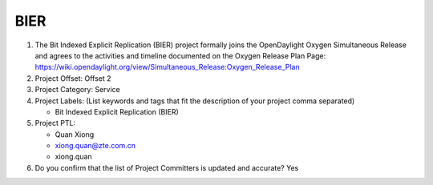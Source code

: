 ====
BIER
====

1. The Bit Indexed Explicit Replication (BIER) project formally joins the OpenDaylight Oxygen
   Simultaneous Release and agrees to the activities and timeline documented on
   the Oxygen  Release Plan Page:
   https://wiki.opendaylight.org/view/Simultaneous_Release:Oxygen_Release_Plan

2. Project Offset: Offset 2

3. Project Category: Service

4. Project Labels: (List keywords and tags that fit the description of your
   project comma separated)

   - Bit Indexed Explicit Replication (BIER)

5. Project PTL:

   - Quan Xiong
   - xiong.quan@zte.com.cn
   - xiong.quan

6. Do you confirm that the list of Project Committers is updated and accurate?
   Yes